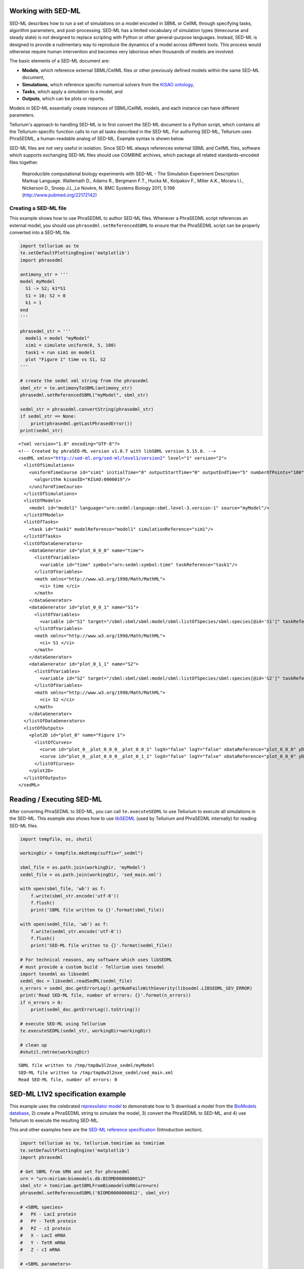 

Working with SED-ML
~~~~~~~~~~~~~~~~~~~

SED-ML describes how to run a set of simulations on a model encoded in
SBML or CellML through specifying tasks, algorithm parameters, and
post-processing. SED-ML has a limited vocabulary of simulation types
(timecourse and steady state) is not designed to replace scripting with
Python or other general-purpose languages. Instead, SED-ML is designed
to provide a rudimentary way to reproduce the dynamics of a model across
different tools. This process would otherwise require human intervention
and becomes very laborious when thousands of models are involved.

The basic elements of a SED-ML document are:

-  **Models**, which reference external SBML/CellML files or other
   previously defined models within the same SED-ML document,
-  **Simulations**, which reference specific numerical solvers from the
   `KiSAO ontology <http://co.mbine.org/standards/kisao>`__,
-  **Tasks**, which apply a simulation to a model, and
-  **Outputs**, which can be plots or reports.

Models in SED-ML essentially create instances of SBML/CellML models, and
each instance can have different parameters.

Tellurium's approach to handling SED-ML is to first convert the SED-ML
document to a Python script, which contains all the Tellurium-specific
function calls to run all tasks described in the SED-ML. For authoring
SED-ML, Tellurium uses PhraSEDML, a human-readable analog of SED-ML.
Example syntax is shown below.

SED-ML files are not very useful in isolation. Since SED-ML always
references external SBML and CellML files, software which supports
exchanging SED-ML files should use COMBINE archives, which package all
related standards-encoded files together.

    Reproducible computational biology experiments with SED-ML - The
    Simulation Experiment Description Markup Language. Waltemath D.,
    Adams R., Bergmann F.T., Hucka M., Kolpakov F., Miller A.K., Moraru
    I.I., Nickerson D., Snoep J.L.,Le Novère, N. BMC Systems Biology
    2011, 5:198 (http://www.pubmed.org/22172142)

Creating a SED-ML file
^^^^^^^^^^^^^^^^^^^^^^

This example shows how to use PhraSEDML to author SED-ML files. Whenever
a PhraSEDML script references an external model, you should use
``phrasedml.setReferencedSBML`` to ensure that the PhraSEDML script can
be properly converted into a SED-ML file.

.. code-block:: python

    import tellurium as te
    te.setDefaultPlottingEngine('matplotlib')
    import phrasedml
    
    antimony_str = '''
    model myModel
      S1 -> S2; k1*S1
      S1 = 10; S2 = 0
      k1 = 1
    end
    '''
    
    phrasedml_str = '''
      model1 = model "myModel"
      sim1 = simulate uniform(0, 5, 100)
      task1 = run sim1 on model1
      plot "Figure 1" time vs S1, S2
    '''
    
    # create the sedml xml string from the phrasedml
    sbml_str = te.antimonyToSBML(antimony_str)
    phrasedml.setReferencedSBML("myModel", sbml_str)
    
    sedml_str = phrasedml.convertString(phrasedml_str)
    if sedml_str == None:
        print(phrasedml.getLastPhrasedError())
    print(sedml_str)



.. raw:: html

    <script>requirejs.config({paths: { 'plotly': ['https://cdn.plot.ly/plotly-latest.min']},});if(!window.Plotly) {{require(['plotly'],function(plotly) {window.Plotly=plotly;});}}</script>


.. parsed-literal::

    <?xml version="1.0" encoding="UTF-8"?>
    <!-- Created by phraSED-ML version v1.0.7 with libSBML version 5.15.0. -->
    <sedML xmlns="http://sed-ml.org/sed-ml/level1/version2" level="1" version="2">
      <listOfSimulations>
        <uniformTimeCourse id="sim1" initialTime="0" outputStartTime="0" outputEndTime="5" numberOfPoints="100">
          <algorithm kisaoID="KISAO:0000019"/>
        </uniformTimeCourse>
      </listOfSimulations>
      <listOfModels>
        <model id="model1" language="urn:sedml:language:sbml.level-3.version-1" source="myModel"/>
      </listOfModels>
      <listOfTasks>
        <task id="task1" modelReference="model1" simulationReference="sim1"/>
      </listOfTasks>
      <listOfDataGenerators>
        <dataGenerator id="plot_0_0_0" name="time">
          <listOfVariables>
            <variable id="time" symbol="urn:sedml:symbol:time" taskReference="task1"/>
          </listOfVariables>
          <math xmlns="http://www.w3.org/1998/Math/MathML">
            <ci> time </ci>
          </math>
        </dataGenerator>
        <dataGenerator id="plot_0_0_1" name="S1">
          <listOfVariables>
            <variable id="S1" target="/sbml:sbml/sbml:model/sbml:listOfSpecies/sbml:species[@id='S1']" taskReference="task1" modelReference="model1"/>
          </listOfVariables>
          <math xmlns="http://www.w3.org/1998/Math/MathML">
            <ci> S1 </ci>
          </math>
        </dataGenerator>
        <dataGenerator id="plot_0_1_1" name="S2">
          <listOfVariables>
            <variable id="S2" target="/sbml:sbml/sbml:model/sbml:listOfSpecies/sbml:species[@id='S2']" taskReference="task1" modelReference="model1"/>
          </listOfVariables>
          <math xmlns="http://www.w3.org/1998/Math/MathML">
            <ci> S2 </ci>
          </math>
        </dataGenerator>
      </listOfDataGenerators>
      <listOfOutputs>
        <plot2D id="plot_0" name="Figure 1">
          <listOfCurves>
            <curve id="plot_0__plot_0_0_0__plot_0_0_1" logX="false" logY="false" xDataReference="plot_0_0_0" yDataReference="plot_0_0_1"/>
            <curve id="plot_0__plot_0_0_0__plot_0_1_1" logX="false" logY="false" xDataReference="plot_0_0_0" yDataReference="plot_0_1_1"/>
          </listOfCurves>
        </plot2D>
      </listOfOutputs>
    </sedML>
    


Reading / Executing SED-ML
~~~~~~~~~~~~~~~~~~~~~~~~~~

After converting PhraSEDML to SED-ML, you can call ``te.executeSEDML``
to use Tellurium to execute all simulations in the SED-ML. This example
also shows how to use
`libSEDML <https://github.com/fbergmann/libSEDML>`__ (used by Tellurium
and PhraSEDML internally) for reading SED-ML files.

.. code-block:: python

    import tempfile, os, shutil
    
    workingDir = tempfile.mkdtemp(suffix="_sedml")
    
    sbml_file = os.path.join(workingDir, 'myModel')
    sedml_file = os.path.join(workingDir, 'sed_main.xml')
    
    with open(sbml_file, 'wb') as f:
        f.write(sbml_str.encode('utf-8'))
        f.flush()
        print('SBML file written to {}'.format(sbml_file))
    
    with open(sedml_file, 'wb') as f:
        f.write(sedml_str.encode('utf-8'))
        f.flush()
        print('SED-ML file written to {}'.format(sedml_file))
    
    # For technical reasons, any software which uses libSEDML
    # must provide a custom build - Tellurium uses tesedml
    import tesedml as libsedml
    sedml_doc = libsedml.readSedML(sedml_file)
    n_errors = sedml_doc.getErrorLog().getNumFailsWithSeverity(libsedml.LIBSEDML_SEV_ERROR)
    print('Read SED-ML file, number of errors: {}'.format(n_errors))
    if n_errors > 0:
        print(sedml_doc.getErrorLog().toString())
    
    # execute SED-ML using Tellurium
    te.executeSEDML(sedml_str, workingDir=workingDir)
    
    # clean up
    #shutil.rmtree(workingDir)


.. parsed-literal::

    SBML file written to /tmp/tmp8w3l2nxe_sedml/myModel
    SED-ML file written to /tmp/tmp8w3l2nxe_sedml/sed_main.xml
    Read SED-ML file, number of errors: 0



.. image:: _notebooks/core/tesedmlExample_files/tesedmlExample_4_1.png


SED-ML L1V2 specification example
~~~~~~~~~~~~~~~~~~~~~~~~~~~~~~~~~

This example uses the celebrated `repressilator
model <https://www.ebi.ac.uk/biomodels-main/BIOMD0000000012>`__ to
demonstrate how to 1) download a model from the `BioModels
database <https://www.ebi.ac.uk/biomodels-main/>`__, 2) create a
PhraSEDML string to simulate the model, 3) convert the PhraSEDML to
SED-ML, and 4) use Tellurium to execute the resulting SED-ML.

This and other examples here are the `SED-ML reference
specification <http://sed-ml.sourceforge.net/documents/sed-ml-L1V2.pdf>`__
(Introduction section).

.. code-block:: python

    import tellurium as te, tellurium.temiriam as temiriam
    te.setDefaultPlottingEngine('matplotlib')
    import phrasedml
    
    # Get SBML from URN and set for phrasedml
    urn = "urn:miriam:biomodels.db:BIOMD0000000012"
    sbml_str = temiriam.getSBMLFromBiomodelsURN(urn=urn)
    phrasedml.setReferencedSBML('BIOMD0000000012', sbml_str)
    
    # <SBML species>
    #   PX - LacI protein
    #   PY - TetR protein
    #   PZ - cI protein
    #   X - LacI mRNA
    #   Y - TetR mRNA
    #   Z - cI mRNA
    
    # <SBML parameters>
    #   ps_a - tps_active: Transcrition from free promotor in transcripts per second and promotor
    #   ps_0 - tps_repr: Transcrition from fully repressed promotor in transcripts per second and promotor
    
    phrasedml_str = """
        model1 = model "{}"
        model2 = model model1 with ps_0=1.3E-5, ps_a=0.013
        sim1 = simulate uniform(0, 1000, 1000)
        task1 = run sim1 on model1
        task2 = run sim1 on model2
    
        # A simple timecourse simulation
        plot "Figure 1.1 Timecourse of repressilator" task1.time vs task1.PX, task1.PZ, task1.PY
    
        # Applying preprocessing
        plot "Figure 1.2 Timecourse after pre-processing" task2.time vs task2.PX, task2.PZ, task2.PY
    
        # Applying postprocessing
        plot "Figure 1.3 Timecourse after post-processing" task1.PX/max(task1.PX) vs task1.PZ/max(task1.PZ), \
                                                           task1.PY/max(task1.PY) vs task1.PX/max(task1.PX), \
                                                           task1.PZ/max(task1.PZ) vs task1.PY/max(task1.PY)
    """.format('BIOMD0000000012')
    
    # convert to SED-ML
    sedml_str = phrasedml.convertString(phrasedml_str)
    if sedml_str == None:
        raise RuntimeError(phrasedml.getLastError())
    
    # Run the SED-ML file with results written in workingDir
    import tempfile, shutil, os
    workingDir = tempfile.mkdtemp(suffix="_sedml")
    # write out SBML
    with open(os.path.join(workingDir, 'BIOMD0000000012'), 'wb') as f:
        f.write(sbml_str.encode('utf-8'))
    te.executeSEDML(sedml_str, workingDir=workingDir)
    shutil.rmtree(workingDir)


.. parsed-literal::

    INFO:root:Initialising BioModels service (WSDL)



.. image:: _notebooks/core/tesedmlExample_files/tesedmlExample_6_1.png



.. image:: _notebooks/core/tesedmlExample_files/tesedmlExample_6_2.png



.. image:: _notebooks/core/tesedmlExample_files/tesedmlExample_6_3.png


Execute SED-ML Archive
~~~~~~~~~~~~~~~~~~~~~~

Tellurium can read and execute the SED-ML from a SED-ML archive. This is
**not** the same as a COMBINE archive (see below for COMBINE archive
examples).

.. code-block:: python

    import tellurium as te
    from tellurium.tests.testdata import sedxDir
    import os
    omexPath = os.path.join(sedxDir, "BIOMD0000000003.sedx")
    print('Loading SED-ML archive from path: {}'.format(omexPath))
    print('Using {} as a working directory'.format(os.path.join(os.path.split(omexPath)[0], '_te_BIOMD0000000003')))
    
    # execute the SED-ML archive
    te.executeSEDML(omexPath)


.. parsed-literal::

    Loading SED-ML archive from path: /home/poltergeist/devel/src/tellurium/tellurium/tests/testdata/sedml/sedx/BIOMD0000000003.sedx
    Using /home/poltergeist/devel/src/tellurium/tellurium/tests/testdata/sedml/sedx/_te_BIOMD0000000003 as a working directory


.. parsed-literal::

    /home/poltergeist/devel/src/tellurium/tellurium/tecombine.py:329: UserWarning:
    
    No 'manifest.xml' in archive, trying to resolve manually
    



.. image:: _notebooks/core/tesedmlExample_files/tesedmlExample_8_2.png

